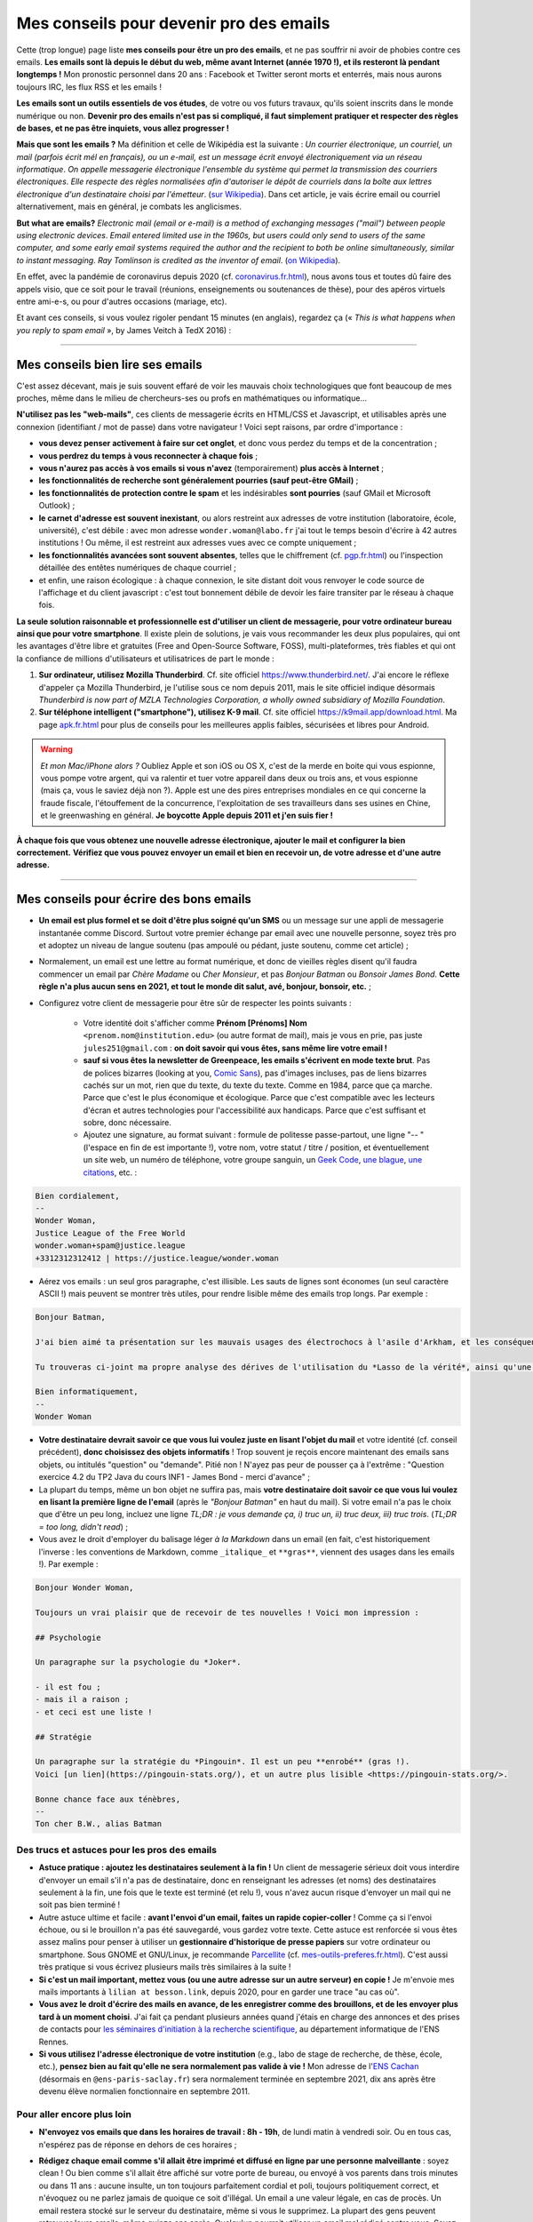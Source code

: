 .. meta::
   :description lang=fr: Mes conseils pour devenir pro des emails
   :description lang=en: My tips to become pro at emails

##########################################
 Mes conseils pour devenir pro des emails
##########################################

Cette (trop longue) page liste **mes conseils pour être un pro des emails**, et ne pas souffrir ni avoir de phobies contre ces emails.
**Les emails sont là depuis le début du web, même avant Internet (année 1970 !), et ils resteront là pendant longtemps !**
Mon pronostic personnel dans 20 ans : Facebook et Twitter seront morts et enterrés, mais nous aurons toujours IRC, les flux RSS et les emails !

.. todo:: Après des années sans trop m'inquiéter, mon « mode aléatoire » (générateur avec des dés et des pièces) m'a demandé de changer drastiquement, le vendredi 16 avril 2021. Donc je change. Je vais remettre GPG/PGP (cf. `<pgp.fr.html>`_), et lentement je refuserai de répondre si la personne n'a pas respecté mes conditions (trois ou quatre idées, vraiment simples). Je vais être très prudent dès maintenant. Merci d'avance d'accepter cela dans nos interactions professionnelles ou personnelles !

**Les emails sont un outils essentiels de vos études**, de votre ou vos futurs travaux, qu'ils soient inscrits dans le monde numérique ou non.
**Devenir pro des emails n'est pas si compliqué, il faut simplement pratiquer et respecter des règles de bases, et ne pas être inquiets, vous allez progresser !**

**Mais que sont les emails ?** Ma définition et celle de Wikipédia est la suivante : *Un courrier électronique, un courriel, un mail (parfois écrit mél en français), ou un e-mail, est un message écrit envoyé électroniquement via un réseau informatique*. *On appelle messagerie électronique l'ensemble du système qui permet la transmission des courriers électroniques*. *Elle respecte des règles normalisées afin d'autoriser le dépôt de courriels dans la boîte aux lettres électronique d'un destinataire choisi par l'émetteur*. (`sur  Wikipedia <https://fr.wikipedia.org/wiki/Email>`_). Dans cet article, je vais écrire email ou courriel alternativement, mais en général, je combats les anglicismes.

**But what are emails?** *Electronic mail (email or e-mail) is a method of exchanging messages ("mail") between people using electronic devices*. *Email entered limited use in the 1960s, but users could only send to users of the same computer, and some early email systems required the author and the recipient to both be online simultaneously, similar to instant messaging*. *Ray Tomlinson is credited as the inventor of email*. (`on Wikipedia <https://en.wikipedia.org/wiki/Email>`_).

.. image:: https://imgs.xkcd.com/comics/email.png
   :scale: 25%
   :align: center
   :alt: XKCD: Une bande dessinée de nouvel an, où Megan demande à Béret Guy s'il a des résolutions du nouvel an, et même si cela est juste avant le nouvel an 2015, sa résolution est de savoir quel courriel !
   :target: https://www.xkcd.com/1467/

En effet, avec la pandémie de coronavirus depuis 2020 (cf. `<coronavirus.fr.html>`_), nous avons tous et toutes dû faire des appels visio, que ce soit pour le travail (réunions, enseignements ou soutenances de thèse), pour des apéros virtuels entre ami-e-s, ou pour d'autres occasions (mariage, etc).

Et avant ces conseils, si vous voulez rigoler pendant 15 minutes (en anglais), regardez ça (« *This is what happens when you reply to spam email* », by James Veitch à TedX 2016) :

.. youtube:: LiLS7U7YIdc


------------------------------------------------------------------------------


Mes conseils bien lire ses emails
---------------------------------

C'est assez décevant, mais je suis souvent effaré de voir les mauvais choix technologiques que font beaucoup de mes proches, même dans le milieu de chercheurs-ses ou profs en mathématiques ou informatique...

**N'utilisez pas les "web-mails"**, ces clients de messagerie écrits en HTML/CSS et Javascript, et utilisables après une connexion (identifiant / mot de passe) dans votre navigateur ! Voici sept raisons, par ordre d'importance :

- **vous devez penser activement à faire sur cet onglet**, et donc vous perdez du temps et de la concentration ;
- **vous perdrez du temps à vous reconnecter à chaque fois** ;
- **vous n'aurez pas accès à vos emails si vous n'avez** (temporairement) **plus accès à Internet** ;
- **les fonctionnalités de recherche sont généralement pourries (sauf peut-être GMail)** ;
- **les fonctionnalités de protection contre le spam** et les indésirables **sont pourries** (sauf GMail et Microsoft Outlook) ;
- **le carnet d'adresse est souvent inexistant**, ou alors restreint aux adresses de votre institution (laboratoire, école, université), c'est débile : avec mon adresse ``wonder.woman@labo.fr`` j'ai tout le temps besoin d'écrire à 42 autres institutions ! Ou même, il est restreint aux adresses vues avec ce compte uniquement ;
- **les fonctionnalités avancées sont souvent absentes**, telles que le chiffrement (cf. `<pgp.fr.html>`_) ou l'inspection détaillée des entêtes numériques de chaque courriel ;
- et enfin, une raison écologique : à chaque connexion, le site distant doit vous renvoyer le code source de l'affichage et du client javascript : c'est tout bonnement débile de devoir les faire transiter par le réseau à chaque fois.

**La seule solution raisonnable et professionnelle est d'utiliser un client de messagerie, pour votre ordinateur bureau ainsi que pour votre smartphone**. Il existe plein de solutions, je vais vous recommander les deux plus populaires, qui ont les avantages d'être libre et gratuites (Free and Open-Source Software, FOSS), multi-plateformes, très fiables et qui ont la confiance de millions d'utilisateurs et utilisatrices de part le monde :

1. **Sur ordinateur, utilisez Mozilla Thunderbird**. Cf. site officiel `<https://www.thunderbird.net/>`_. J'ai encore le réflexe d'appeler ça Mozilla Thunderbird, je l'utilise sous ce nom depuis 2011, mais le site officiel indique désormais *Thunderbird is now part of MZLA Technologies Corporation, a wholly owned subsidiary of Mozilla Foundation*.

2. **Sur téléphone intelligent ("smartphone"), utilisez K-9 mail**. Cf. site officiel `<https://k9mail.app/download.html>`_. Ma page `<apk.fr.html>`_ pour plus de conseils pour les meilleures applis faibles, sécurisées et libres pour Android.

.. warning:: *Et mon Mac/iPhone alors ?* Oubliez Apple et son iOS ou OS X, c'est de la merde en boite qui vous espionne, vous pompe votre argent, qui va ralentir et tuer votre appareil dans deux ou trois ans, et vous espionne (mais ça, vous le saviez déjà non ?). Apple est une des pires entreprises mondiales en ce qui concerne la fraude fiscale, l'étouffement de la concurrence, l'exploitation de ses travailleurs dans ses usines en Chine, et le greenwashing en général. **Je boycotte Apple depuis 2011 et j'en suis fier !**


**À chaque fois que vous obtenez une nouvelle adresse électronique, ajouter le mail et configurer la bien correctement.**
**Vérifiez que vous pouvez envoyer un email et bien en recevoir un, de votre adresse et d'une autre adresse.**


------------------------------------------------------------------------------


Mes conseils pour écrire des bons emails
----------------------------------------

- **Un email est plus formel et se doit d'être plus soigné qu'un SMS** ou un message sur une appli de messagerie instantanée comme Discord. Surtout votre premier échange par email avec une nouvelle personne, soyez très pro et adoptez un niveau de langue soutenu (pas ampoulé ou pédant, juste soutenu, comme cet article) ;

- Normalement, un email est une lettre au format numérique, et donc de vieilles règles disent qu'il faudra commencer un email par *Chère Madame* ou *Cher Monsieur*, et pas *Bonjour Batman* ou *Bonsoir James Bond*. **Cette règle n'a plus aucun sens en 2021, et tout le monde dit salut, avé, bonjour, bonsoir, etc.** ;

- Configurez votre client de messagerie pour être sûr de respecter les points suivants :

    - Votre identité doit s'afficher comme **Prénom [Prénoms] Nom** ``<prenom.nom@institution.edu>`` (ou autre format de mail), mais je vous en prie, pas juste ``jules251@gmail.com`` : **on doit savoir qui vous êtes, sans même lire votre email !**
    - **sauf si vous êtes la newsletter de Greenpeace, les emails s'écrivent en mode texte brut**. Pas de polices bizarres (looking at you, `Comic Sans <https://www.comicsanscriminal.com/>`_), pas d'images incluses, pas de liens bizarres cachés sur un mot, rien que du texte, du texte du texte. Comme en 1984, parce que ça marche. Parce que c'est le plus économique et écologique. Parce que c'est compatible avec les lecteurs d'écran et autres technologies pour l'accessibilité aux handicaps. Parce que c'est suffisant et sobre, donc nécessaire.
    - Ajoutez une signature, au format suivant : formule de politesse passe-partout, une ligne "-- " (l'espace en fin de est importante !), votre nom, votre statut / titre / position, et éventuellement un site web, un numéro de téléphone, votre groupe sanguin, un `Geek Code <https://fr.wikipedia.org/wiki/Geek_Code>`_, `une blague <blagues.fr.html>`_, `une citations <quotes.fr.html>`_, etc. :

.. code-block::

    Bien cordialement,
    -- 
    Wonder Woman,
    Justice League of the Free World
    wonder.woman+spam@justice.league
    +3312312312412 | https://justice.league/wonder.woman

- Aérez vos emails : un seul gros paragraphe, c'est illisible. Les sauts de lignes sont économes (un seul caractère ASCII !) mais peuvent se montrer très utiles, pour rendre lisible même des emails trop longs. Par exemple :

.. code-block::

    Bonjour Batman,

    J'ai bien aimé ta présentation sur les mauvais usages des électrochocs à l'asile d'Arkham, et les conséquences sur la santé mentale de patients dangereux comme *Le Joker*.

    Tu trouveras ci-joint ma propre analyse des dérives de l'utilisation du *Lasso de la vérité*, ainsi qu'une analyse comparative implémentée en Python 3.

    Bien informatiquement,
    -- 
    Wonder Woman


- **Votre destinataire devrait savoir ce que vous lui voulez juste en lisant l'objet du mail** et votre identité (cf. conseil précédent), **donc choisissez des objets informatifs** ! Trop souvent je reçois encore maintenant des emails sans objets, ou intitulés "question" ou "demande". Pitié non ! N'ayez pas peur de pousser ça à l'extrême : "Question exercice 4.2 du TP2 Java du cours INF1 - James Bond - merci d'avance" ;

- La plupart du temps, même un bon objet ne suffira pas, mais **votre destinataire doit savoir ce que vous lui voulez en lisant la première ligne de l'email** (après le *"Bonjour Batman"* en haut du mail). Si votre email n'a pas le choix que d'être un peu long, incluez une ligne *TL;DR : je vous demande ça, i) truc un, ii) truc deux, iii) truc trois*. (*TL;DR = too long, didn't read*) ;

- Vous avez le droit d'employer du balisage léger *à la Markdown* dans un email (en fait, c'est historiquement l'inverse : les conventions de Markdown, comme ``_italique_`` et ``**gras**``, viennent des usages dans les emails !). Par exemple :

.. code-block::

    Bonjour Wonder Woman,

    Toujours un vrai plaisir que de recevoir de tes nouvelles ! Voici mon impression :

    ## Psychologie

    Un paragraphe sur la psychologie du *Joker*.

    - il est fou ;
    - mais il a raison ;
    - et ceci est une liste !

    ## Stratégie

    Un paragraphe sur la stratégie du *Pingouin*. Il est un peu **enrobé** (gras !).
    Voici [un lien](https://pingouin-stats.org/), et un autre plus lisible <https://pingouin-stats.org/>.

    Bonne chance face aux ténèbres,
    -- 
    Ton cher B.W., alias Batman


Des trucs et astuces pour les pros des emails
~~~~~~~~~~~~~~~~~~~~~~~~~~~~~~~~~~~~~~~~~~~~~

- **Astuce pratique : ajoutez les destinataires seulement à la fin !** Un client de messagerie sérieux doit vous interdire d'envoyer un email s'il n'a pas de destinataire, donc en renseignant les adresses (et noms) des destinataires seulement à la fin, une fois que le texte est terminé (et relu !), vous n'avez aucun risque d'envoyer un mail qui ne soit pas bien terminé !

- Autre astuce ultime et facile : **avant l'envoi d'un email, faites un rapide copier-coller** ! Comme ça si l'envoi échoue, ou si le brouillon n'a pas été sauvegardé, vous gardez votre texte. Cette astuce est renforcée si vous êtes assez malins pour penser à utiliser un **gestionnaire d'historique de presse papiers** sur votre ordinateur ou smartphone. Sous GNOME et GNU/Linux, je recommande `Parcellite <http://parcellite.sourceforge.net/>`_ (cf. `<mes-outils-preferes.fr.html>`_). C'est aussi très pratique si vous écrivez plusieurs mails très similaires à la suite !

- **Si c'est un mail important, mettez vous (ou une autre adresse sur un autre serveur) en copie !** Je m'envoie mes mails importants à ``lilian at besson.link``, depuis 2020, pour en garder une trace "au cas où".

- **Vous avez le droit d'écrire des mails en avance, de les enregistrer comme des brouillons, et de les envoyer plus tard à un moment choisi**. J'ai fait ça pendant plusieurs années quand j'étais en charge des annonces et des prises de contacts pour `les séminaires d'initiation à la recherche scientifique <http://www.dit.ens-rennes.fr/seminaires/>`_, au département informatique de l'ENS Rennes.

- **Si vous utilisez l'adresse électronique de votre institution** (e.g., labo de stage de recherche, de thèse, école, etc.), **pensez bien au fait qu'elle ne sera normalement pas valide à vie !** Mon adresse de l'`ENS Cachan <http://www.ens-cachan.fr/>`_ (désormais en ``@ens-paris-saclay.fr``) sera normalement terminée en septembre 2021, dix ans après être devenu élève normalien fonctionnaire en septembre 2011.

.. seealso:: Certains et certaines vont même plus loin, en utilisant un greffon comme `"Send later for Thunderbird" <http://www.dit.ens-rennes.fr/seminaires/>`_. J'ai ce greffon depuis cinq ans, je n'ai jamais pensé à m'en servir, car je n'ai jamais ressenti le besoin.


Pour aller encore plus loin
~~~~~~~~~~~~~~~~~~~~~~~~~~~

- **N'envoyez vos emails que dans les horaires de travail : 8h - 19h**, de lundi matin à vendredi soir. Ou en tous cas, n'espérez pas de réponse en dehors de ces horaires ;

- **Rédigez chaque email comme s'il allait être imprimé et diffusé en ligne par une personne malveillante** : soyez clean ! Ou bien comme s'il allait être affiché sur votre porte de bureau, ou envoyé à vos parents dans trois minutes ou dans 11 ans : aucune insulte, un ton toujours parfaitement cordial et poli, toujours politiquement correct, et n'évoquez ou ne parlez jamais de quoique ce soit d'illégal. Un email a une valeur légale, en cas de procès. Un email restera stocké sur le serveur du destinataire, même si vous le supprimez. La plupart des gens peuvent retrouver leurs emails, même quinze ans après. Quelqu'un pourrait utiliser un email mal rédigé contre vous. Soyez prudent !

    - J'essaie d'appliquer ce conseil, depuis 2013. Je ne serai pas forcément fier du ton employé dans quelques emails professionnels en 2012...
    - C'est une règle évidemment discutable... et certains préfèrent opérer selon les `règles de Crocker <https://duckduckgo.com/?q=%22r%C3%A8gles+de+Crocker%22&t=canonical>`_.


Orthographe et grammaire
~~~~~~~~~~~~~~~~~~~~~~~~

- **Soyez pro : l'orthographe est très importante**, et dans un message que vous avez le temps d'écrire et de relire avant de l'envoyer, vous n'avez aucune excuse de laisser des fautes d'orthographe grossière !

- **Des petites fautes d'accord ou de subtilités sont acceptables mais pas plus**, mais *dais mos aicri caume sa* c'est inadmissible ! Vous pourriez tomber sur quelqu'un de strict, qui ne vous répondra tout simplement pas si votre email est trop rempli de fautes d'orthographe. Ce "trop" dépend des personnes, mais j'ai tendance à croire à une corrélation avec l'âge et le niveau hiérarchique de votre destinataire... *faites attention, notamment lors de premiers contacts avec un ou une chercheur-se ou directrice-teur de laboratoire ou d'entreprise !*

- **Tous les logiciels d'écriture d'emails se doivent d'avoir au moins un correcteur orthographique basique** : si c'est Thunderbird ou K-9 mail, utilisez les ! Si c'est un webmail, votre navigateur devrait gérer ça ! Sinon, passez à `Mozilla Firefox <https://www.mozilla.org/fr/firefox/new/>`_.

Des greffons pour Thunderbird
~~~~~~~~~~~~~~~~~~~~~~~~~~~~~

- **Grammar checker** (`sur cette page <https://addons.thunderbird.net/en-US/thunderbird/addon/grammar-checker/>`_) : pour bien contrôler et vérifier la grammaire et d'autres détails linguistiques, c'est excellent ! Avec `LanguageTool <https://languagetool.org/fr>`_ qui est un logiciel libre et open-source ;

- **Thème sombre (dark)** : pour se protéger les yeux (et pour navigateur web il faut `Dark Reader <https://darkreader.org/>`_, cf. `mes greffons pour Firefox <firefox-extensions.fr.html>`_).


Sécuriser ses emails ?
~~~~~~~~~~~~~~~~~~~~~~

.. seealso:: **J'explique des choses sur le chiffrement GPG**, sur cette page `<pgp.fr.html>`_ sur ce blogue ! Comme des fois (Zotéro!), *je suis un terrible exemple, malgré ce tutoriel en ligne depuis 2013* : certaines de mes adresses ne sont pas bien associées à ma clé GPG, et mon client K-9 mail sur mes smartphones n'est pas bien configuré pour signer les emails sortant, alors que l'appli le permettrait.


------------------------------------------------------------------------------


Autres conseils
---------------

Déjà, on peut rigoler une minute, pour se moquer gentiment des personnes qui sont trop attachées à *tel logiciel bien configuré comme il faut* (`XKCD: Team chat #1782 <https://www.xkcd.com/1782/>`_) :

.. image:: https://imgs.xkcd.com/comics/team_chat.png
    :scale: 25%
    :align: center
    :alt: XKCD: Team chat
    :target: https://www.xkcd.com/1782/


Quand faut-il utiliser des emails ?
~~~~~~~~~~~~~~~~~~~~~~~~~~~~~~~~~~~

- **Quand il faut une trace pérenne des échanges, et de petites pièces jointes** ;
- **Quand il faut contacter quelqu'un de nouveau pour le travail ou les administrations** ;
- **Quand il faut communiquer d'une personne (e.g., un prof) à un petit groupe (e.g., des élèves)**, occasionnellement. Si c'est dix emails par jours, passez à autre chose, Discord ou un forum Moodle ou autre... !


Quand ne faut-il pas utiliser des emails ?
~~~~~~~~~~~~~~~~~~~~~~~~~~~~~~~~~~~~~~~~~~

- **Pour contacter des gens que vous savez moins à l'aise en informatique : préférez un bon vieux SMS, un appel, ou un message instantané** ;
- Préférez évidemment des solutions sécurisées et respectueuses de votre vie privée, comme Signal ou Telegram, mais bannissez les solutions qui vous espionnent, revendent vos données et sont souvent victimes de larges fuites de données comme WhatsApp, Facebook/Messenger, les messages Instagram ou Twitter, ou même Snapchat ;

- **Pour des longs échanges qui nécessitent beaucoup d'aller-retours, et de réponse à des morceaux spécifiques, préférez une messagerie instantanée**, comme Signal ou Telegram ;

- **Pour envoyer des gros fichiers, utilisez un service web pour stocker** *temporairement* **ces gros fichiers**, et pas des pièces jointes !

- **Pour des newsletter : just don't**, utilisez un flux RSS, pour votre blogue, votre association etc.


Pour les mails automatiques désirables
~~~~~~~~~~~~~~~~~~~~~~~~~~~~~~~~~~~~~~

Par emails automatiques désirables, j'entends les listes de diffusion (e.g., actualités d'un laboratoire, groupe de travail, informations d'une classe ou d'un cours donné), et les newsletters.

- **Ne faites jamais "répondre à tous" à une liste de diffusion, sauf si c'est explicitement votre but**. Honnêtement, même en faisant attention, je dois encore faire une erreur deux fois par an. Mais certains, même pro et avec 30 ans de carrière, font l'erreur trois fois par semaine...

- **Désabonnez-vous** des alertes emails et autres emails automatiques (style newsletter que vous ne lisez pas). **La règle est simple : si deux fois de suite vous n'avez pas le temps ou plus l'envie de lire un email automatique, désabonnez-vous**. Ou passez à des alertes RSS, qui ont une empreinte carbone bien plus faible (cf. `<rss.html>`_ pour suivre ce site web et d'autres conseils sur les flux RSS) ;


Pour les mails automatiques indésirables ("spam")
~~~~~~~~~~~~~~~~~~~~~~~~~~~~~~~~~~~~~~~~~~~~~~~~~

1. **Soyez prudent et prudente lors de la lecture des emails** : *une adresse louche*, *une demande inappropriée* (encore une augmentation de mon pénis ?!), *des fautes d'orthographe flagrantes*, *des polices/fontes mal choisies*, *des images incluses dans l'email*, *une offre invraisemblable et incroyable* (non, un prince Nigérien n'a pas besoin de vous pour encaisser 150 millions d'euros !), *et des liens internes aux mail qui dirigent sur des sites bizarres et non fiables* : **tous ces indices doivent vous alarmer !**

2. *Trois choses à faire quand vous pensez qu'un email est indésirable* :

    - **Ne cliquez sur rien**, même un lien "désabonnez-moi" qui sont des faux liens et destinés à vous espionner (à en premier lieu à une chose : à vérifier que vous êtes assez :strike:`con` crédule pour cliquer partout) ;
    - **Étiquetez ou signalez l'email comme un indésirable** via votre application ou logiciel (Thunderbird a un bouton exprès) ou votre client web ;
    - Si jamais vous avez quand même cliqué (`pas bien ! <https://www.youtube.com/watch?v=_V_tj_WHevE>`_), soyez extrêmement prudent-e sur la page web : ne donnez aucun mot de passe, en particulier ceux de vos comptes bancaires en ligne ou de vos "réseaux sociaux".

3. **Nan mais sérieusement, c'est pas compliqué de pas cliquer sur des liens bizarres !** Et si vous vous voulez tenter de jouer contre les spammeurs, faites le comme les professionnels (e.g., le célèbre `James Veitch <https://www.ted.com/talks/james_veitch_this_is_what_happens_when_you_reply_to_spam_email>`_), et soyez encore plus prudent-e-s (mais c'est marrant, alors pourquoi pas essayer ?) :

.. youtube:: 9eYdGGfObKk


Conseils écologistes pour réduire l'empreinte carbone des courriels
~~~~~~~~~~~~~~~~~~~~~~~~~~~~~~~~~~~~~~~~~~~~~~~~~~~~~~~~~~~~~~~~~~~

Deux faits assez frappants :

1. en 2021, si Internet était un pays, il serait le troisième plus grand consommateur d'électricité !
2. en 2021, **300 milliards de courriels sont échangés chaque jour** (`source #1 <https://review42.com/resources/how-many-emails-are-sent-per-day/>`_, `source #2 <https://99firms.com/blog/how-many-email-users-are-there/>`_, `meta source <https://duckduckgo.com/?t=canonical&q=how+many+emails+are+sent+every+day+in+2021+%3F&ia=web>`_), environ 90% sont des indésirables et 10 à 30% contiennent des pièces jointes.

Cinq conseils faciles pour réduire l'empreinte carbone de votre utilisation de courriels :

1. **oubliez les images inclues dans une signature : un bon email est un email des années 1980 : du texte brut et c'est tout !**
2. **n'imprimez jamais des emails, sauf si absolument nécessaire** ;
3. **si vos pièces jointes sont lourdes (+ de 5 Mo) et/ou à destination de nombreuses personnes, il ne faut pas les envoyer comme pièces jointes**, mais via un service web permettant le transfert de gros fichiers ! En tant qu'universitaire en France, il faut utiliser `FileSender de Renater <https://filesender.renater.fr/>`_ ou un logiciel similaire (le CNRS, Inria et d'autres ont leurs propres versions) ;
4. **videz votre corbeille (et dossier d'indésirables) régulièrement**, au moins une fois par mois ;
5. **ne cliquez jamais sur "répondre à tous" sauf si nécessaire**, pour des emails envoyés à beaucoup de gens ou des listes de diffusion ;


Des conseils plus difficiles à respecter :

- **désabonnez-vous** des alertes emails et autres emails automatiques (style newsletter que vous ne lisez pas). **La règle est simple : si deux fois de suite vous n'avez pas le temps ou plus l'envie de lire un email automatique, désabonnez-vous**. Ou passez à des alertes RSS, qui ont une empreinte carbone bien plus faible (cf. `<rss.html>`_ pour suivre ce site web et d'autres conseils sur les flux RSS) ;
- **passez chez un fournisseur/hébergeur de courriels écologique**, comme `Lilo.org <https://mail.lilo.org/>`_ ;
- **stockez vos vieux courriels sur votre machine personnelles** (ainsi qu'une copie sur au moins un disque dur externe), et supprimez les définitivement de vos serveurs, par exemple une fois par an ;
- **bannissez l'utilisation du 3G/4G/5G pour récupérer/envoyer vos courriels**, vous pouvez généralement attendre d'être connecté à un réseau Wi-Fi !


Quelques trucs peu connus sur les emails ?
~~~~~~~~~~~~~~~~~~~~~~~~~~~~~~~~~~~~~~~~~~

- `La norme RFC 2822 <https://www.arobase.org/docs/rfc2822.htm>`_ qui définit ce que peut être une adresse électronique valide est bien plus permissive que ce que l'on peut croire !

- Par exemple, ``wonde.woman+onlinedating@justice.league`` est valide ! Beaucoup de gens utilisent ces étiquettes ``+topic@`` pour avoir plusieurs adresses qui ne sont en fait qu'une seule sur le serveur email. GMail par Google et d'autres fournisseurs d'emails permettent de recevoir les emails avec de telles étiquettes, sans rien avoir à configurer, même si c'est la première fois qu'une telle adresse est utilisée !

- Les emails ne sont pas sécurisés, et les adresses électroniques peuvent être volées (cherchez en ligne, email spoofing). Cet article `Email Spoofing (ou Address Spoofing) : Le SPAM par usurpation d'adresse IP <https://blog.provectio.fr/email-spoofing-lutter-contre-le-spam-par-usurpation-didentite/>`_ est très utile.


Quelques légendes urbaines sur les emails ?
~~~~~~~~~~~~~~~~~~~~~~~~~~~~~~~~~~~~~~~~~~~

- **on peut hacker quelqu'un en envoyant un email : non** pour "hacker" quelqu'un (définition ?), il faut nécessairement que cette personne ait accepté d'ouvrir ce courriel, et d'activer les images et ressources distantes (astuce : par défaut, Thunderbird les interdit !). Généralement, il faut accepter d'ouvrir une pièce jointe, qui peut être un PDF ou un document Microsoft Word ou Excel, qui peut contenir un virus. Sous Microsoft Windows, il faut être très prudent-e !
- **il y a un accusé de réception (ou de lecture) automatique et universel dans les emails** (à la WhatsApp ou Signal ou Telegram) : **non, c'est faux !** Vous devriez toujours avoir le choix de le renvoyer, et il devrait être automatique (conseils : il n'est pas automatique dans Thunderbird !).
- blabla.

.. seealso:: Vous en connaissez d'autres ? Je suis curieux ! `Contactez moi <callme.fr.html>`_ !

---------------------------------------

Et encore d'autres conseils
---------------------------

Je vous encourage à lire aussi cet article sur `conseils-visio <conseils-visio.fr.html>`_, qui donne des conseils pour les visio-conférences et la communication audio-visuelle en ligne en général.

Ces vidéos en anglais peuvent aussi vous intéresser :

.. youtube:: SBTojgEHl90

.. youtube:: -624UM7g4cE

.. youtube:: 3Tu1jN65slw

.. youtube:: oeAwdAGBAkk

Et en français, `il y en a plein <https://www.youtube.com/results?search_query=comment+bien+%C3%A9crire+des+emails>`_ :

.. youtube:: eNdoHymfwu4

Enfin, vous pouvez aisément chercher d'autres documents similaires, ou d'autres vidéos, par exemple avec `cette recherche sur YouTube <https://www.youtube.com/results?search_query=meilleurs+conseils+pour+écrire+des+bons+emails>`_. J'avais regardé une vingtaine de vidéos en anglais et français, pendant la rédaction de cette page-là en avril 2021.

.. (c) Lilian Besson, 2011-2021, https://bitbucket.org/lbesson/web-sphinx/
